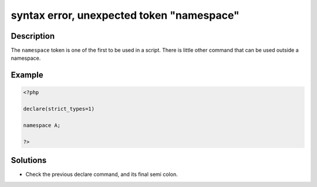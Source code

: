 .. _syntax-error,-unexpected-token-"namespace":

syntax error, unexpected token "namespace"
------------------------------------------
 
.. meta::
	:description:
		syntax error, unexpected token "namespace": The ``namespace`` token is one of the first to be used in a script.
	:og:image: https://php-changed-behaviors.readthedocs.io/en/latest/_static/logo.png
	:og:type: article
	:og:title: syntax error, unexpected token &quot;namespace&quot;
	:og:description: The ``namespace`` token is one of the first to be used in a script
	:og:url: https://php-errors.readthedocs.io/en/latest/messages/syntax-error%2C-unexpected-token-%22namespace%22.html
	:og:locale: en
	:twitter:card: summary_large_image
	:twitter:site: @exakat
	:twitter:title: syntax error, unexpected token "namespace"
	:twitter:description: syntax error, unexpected token "namespace": The ``namespace`` token is one of the first to be used in a script
	:twitter:creator: @exakat
	:twitter:image:src: https://php-changed-behaviors.readthedocs.io/en/latest/_static/logo.png

.. raw:: html

	<script type="application/ld+json">{"@context":"https:\/\/schema.org","@graph":[{"@type":"WebPage","@id":"https:\/\/php-errors.readthedocs.io\/en\/latest\/tips\/syntax-error,-unexpected-token-\"namespace\".html","url":"https:\/\/php-errors.readthedocs.io\/en\/latest\/tips\/syntax-error,-unexpected-token-\"namespace\".html","name":"syntax error, unexpected token \"namespace\"","isPartOf":{"@id":"https:\/\/www.exakat.io\/"},"datePublished":"Fri, 21 Feb 2025 18:53:43 +0000","dateModified":"Fri, 21 Feb 2025 18:53:43 +0000","description":"The ``namespace`` token is one of the first to be used in a script","inLanguage":"en-US","potentialAction":[{"@type":"ReadAction","target":["https:\/\/php-tips.readthedocs.io\/en\/latest\/tips\/syntax-error,-unexpected-token-\"namespace\".html"]}]},{"@type":"WebSite","@id":"https:\/\/www.exakat.io\/","url":"https:\/\/www.exakat.io\/","name":"Exakat","description":"Smart PHP static analysis","inLanguage":"en-US"}]}</script>

Description
___________
 
The ``namespace`` token is one of the first to be used in a script. There is little other command that can be used outside a namespace.

Example
_______

.. code-block:: php

   <?php
   
   declare(strict_types=1)
   
   namespace A;
   
   ?>

Solutions
_________

+ Check the previous declare command, and its final semi colon.
